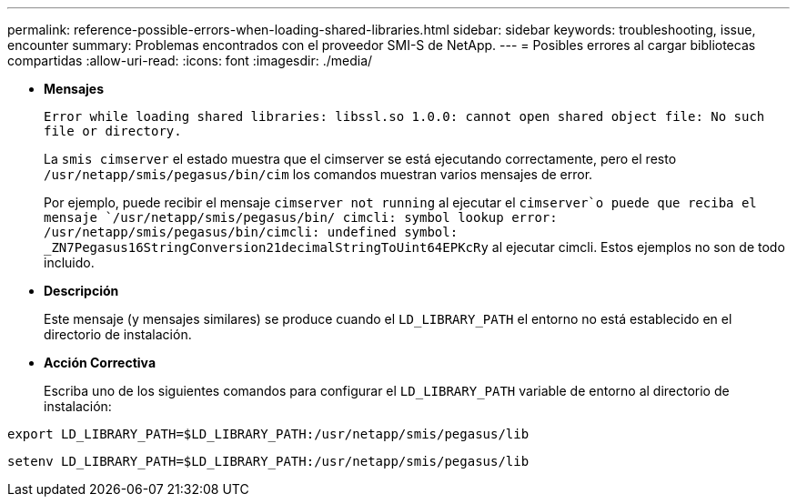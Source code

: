 ---
permalink: reference-possible-errors-when-loading-shared-libraries.html 
sidebar: sidebar 
keywords: troubleshooting, issue, encounter 
summary: Problemas encontrados con el proveedor SMI-S de NetApp. 
---
= Posibles errores al cargar bibliotecas compartidas
:allow-uri-read: 
:icons: font
:imagesdir: ./media/


[role="lead"]
* *Mensajes*
+
`Error while loading shared libraries: libssl.so 1.0.0: cannot open shared object file: No such file or directory.`

+
La `smis cimserver` el estado muestra que el cimserver se está ejecutando correctamente, pero el resto `/usr/netapp/smis/pegasus/bin/cim` los comandos muestran varios mensajes de error.

+
Por ejemplo, puede recibir el mensaje `cimserver not running` al ejecutar el `cimserver`o puede que reciba el mensaje `/usr/netapp/smis/pegasus/bin/ cimcli: symbol lookup error: /usr/netapp/smis/pegasus/bin/cimcli: undefined symbol: _ZN7Pegasus16StringConversion21decimalStringToUint64EPKcRy` al ejecutar cimcli. Estos ejemplos no son de todo incluido.

* *Descripción*
+
Este mensaje (y mensajes similares) se produce cuando el `LD_LIBRARY_PATH` el entorno no está establecido en el directorio de instalación.

* *Acción Correctiva*
+
Escriba uno de los siguientes comandos para configurar el `LD_LIBRARY_PATH` variable de entorno al directorio de instalación:



`export LD_LIBRARY_PATH=$LD_LIBRARY_PATH:/usr/netapp/smis/pegasus/lib`

`setenv LD_LIBRARY_PATH=$LD_LIBRARY_PATH:/usr/netapp/smis/pegasus/lib`
